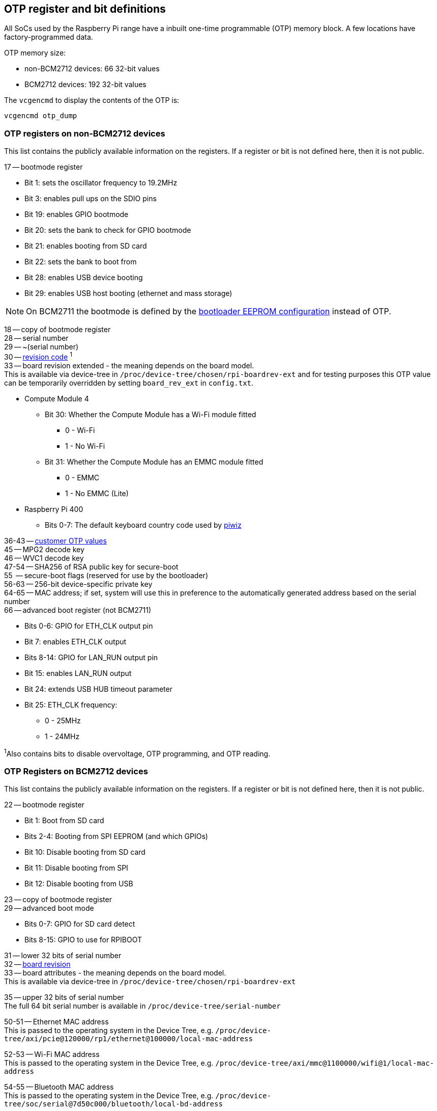 == OTP register and bit definitions

All SoCs used by the Raspberry Pi range have a inbuilt one-time programmable (OTP) memory block. A few locations have factory-programmed data.

OTP memory size:

* non-BCM2712 devices: 66 32-bit values
* BCM2712 devices: 192 32-bit values

The `vcgencmd` to display the contents of the OTP is:

----
vcgencmd otp_dump
----

=== OTP registers on non-BCM2712 devices

This list contains the publicly available information on the registers. If a register or bit is not defined here, then it is not public.

17 -- bootmode register

* Bit 1: sets the oscillator frequency to 19.2MHz
* Bit 3: enables pull ups on the SDIO pins
* Bit 19: enables GPIO bootmode
* Bit 20: sets the bank to check for GPIO bootmode
* Bit 21: enables booting from SD card
* Bit 22: sets the bank to boot from
* Bit 28: enables USB device booting
* Bit 29: enables USB host booting (ethernet and mass storage)

NOTE: On BCM2711 the bootmode is defined by the xref:raspberry-pi.adoc#raspberry-pi-bootloader-configuration[bootloader EEPROM configuration] instead of OTP.

18 -- copy of bootmode register +
28 -- serial number +
29 -- ~(serial number) +
30 -- xref:raspberry-pi.adoc#raspberry-pi-revision-codes[revision code] ^1^ +
33 -- board revision extended - the meaning depends on the board model. +
This is available via device-tree in `/proc/device-tree/chosen/rpi-boardrev-ext` and for testing purposes this OTP value can be temporarily overridden by setting `board_rev_ext` in `config.txt`.

* Compute Module 4
 ** Bit 30: Whether the Compute Module has a Wi-Fi module fitted
  *** 0 - Wi-Fi
  *** 1 - No Wi-Fi
 ** Bit 31: Whether the Compute Module has an EMMC module fitted
  *** 0 - EMMC
  *** 1 - No EMMC (Lite)
* Raspberry Pi 400
 ** Bits 0-7: The default keyboard country code used by https://github.com/raspberrypi-ui/piwiz[piwiz]

36-43 -- xref:raspberry-pi.adoc#industrial-use-of-the-raspberry-pi[customer OTP values] +
45 -- MPG2 decode key +
46 -- WVC1 decode key +
47-54 -- SHA256 of RSA public key for secure-boot +
55    -- secure-boot flags (reserved for use by the bootloader) +
56-63 -- 256-bit device-specific private key +
64-65 -- MAC address; if set, system will use this in preference to the automatically generated address based on the serial number +
66 -- advanced boot register (not BCM2711)

* Bits 0-6: GPIO for ETH_CLK output pin
* Bit 7: enables ETH_CLK output
* Bits 8-14: GPIO for LAN_RUN output pin
* Bit 15: enables LAN_RUN output
* Bit 24: extends USB HUB timeout parameter
* Bit 25: ETH_CLK frequency:
 ** 0 - 25MHz
 ** 1 - 24MHz

^1^Also contains bits to disable overvoltage, OTP programming, and OTP reading.

=== OTP Registers on BCM2712 devices

This list contains the publicly available information on the registers. If a register or bit is not defined here, then it is not public.

22 -- bootmode register +

* Bit 1: Boot from SD card
* Bits 2-4: Booting from SPI EEPROM (and which GPIOs)
* Bit 10: Disable booting from SD card
* Bit 11: Disable booting from SPI
* Bit 12: Disable booting from USB

23 -- copy of bootmode register +
29 -- advanced boot mode +

* Bits 0-7: GPIO for SD card detect
* Bits 8-15: GPIO to use for RPIBOOT

31 -- lower 32 bits of serial number +
32 -- xref:raspberry-pi.adoc#raspberry-pi-revision-codes[board revision] +
33 -- board attributes - the meaning depends on the board model. +
This is available via device-tree in `/proc/device-tree/chosen/rpi-boardrev-ext`

35 -- upper 32 bits of serial number +
The full 64 bit serial number is available in `/proc/device-tree/serial-number`

50-51 -- Ethernet MAC address +
This is passed to the operating system in the Device Tree, e.g. `/proc/device-tree/axi/pcie@120000/rp1/ethernet@100000/local-mac-address`

52-53 -- Wi-Fi MAC address +
This is passed to the operating system in the Device Tree, e.g. `/proc/device-tree/axi/mmc@1100000/wifi@1/local-mac-address`

54-55 -- Bluetooth MAC address +
This is passed to the operating system in the Device Tree, e.g. `/proc/device-tree/soc/serial@7d50c000/bluetooth/local-bd-address`

77-84 -- xref:raspberry-pi.adoc#industrial-use-of-the-raspberry-pi[customer OTP values] +
86 -- board country - The default keyboard country code used by https://github.com/raspberrypi-ui/piwiz[piwiz] +
If set, this is available via Device Tree in `/proc/device-tree/chosen/rpi-country-code`

87-88 -- xref:raspberry-pi.adoc#industrial-use-of-the-raspberry-pi[customer Ethernet MAC address] +
Overrides OTP rows 50-51 if set

89-90 -- xref:raspberry-pi.adoc#industrial-use-of-the-raspberry-pi[customer Wi-Fi MAC address] +
Overrides OTP rows 52-53 if set

89-90 -- xref:raspberry-pi.adoc#industrial-use-of-the-raspberry-pi[customer Bluetooth MAC address] +
Overrides OTP rows 54-55 if set

109-114 -- Factory device UUID +
Currently a 16-digit numerical id which should match the bar code on the device. Padded with zero characters and c40 encoded.

This is available via device-tree in `/proc/device-tree/chosen/rpi-duid`.

